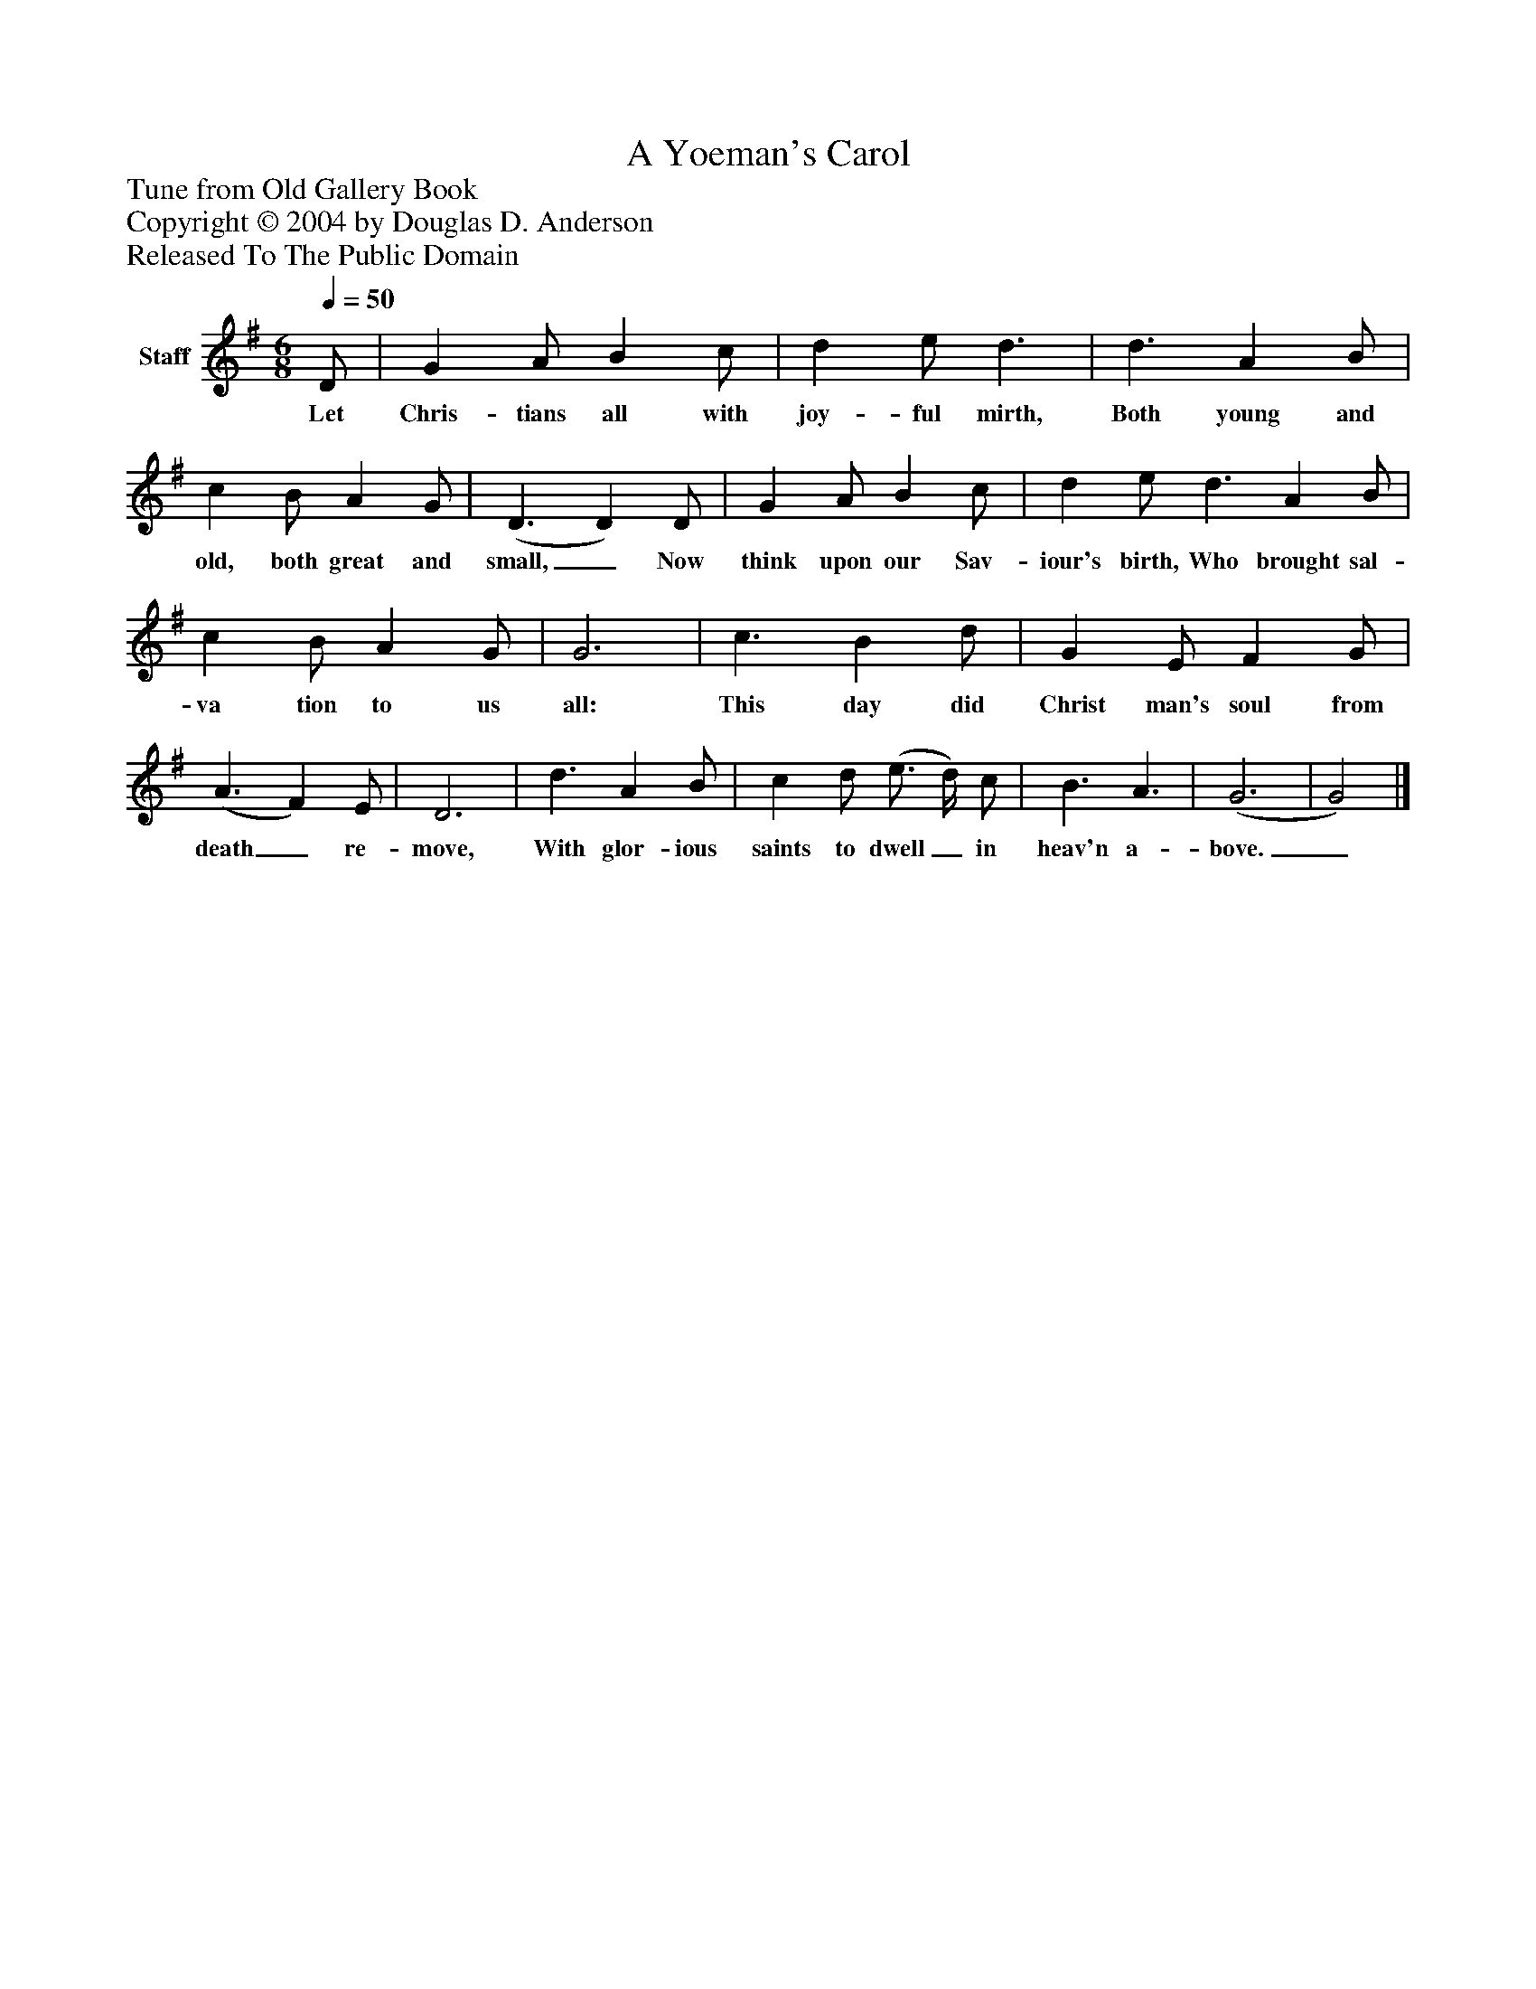 %%abc-creator mxml2abc 1.4
%%abc-version 2.0
%%continueall true
%%titletrim true
%%titleformat A-1 T C1, Z-1, S-1
X: 0
T: A Yoeman's Carol
Z: Tune from Old Gallery Book
Z: Copyright © 2004 by Douglas D. Anderson
Z: Released To The Public Domain
L: 1/4
M: 6/8
Q: 1/4=50
V: P1 name="Staff"
%%MIDI program 1 19
K: G
[V: P1]  D/ | G A/ B c/ | d e/ d3/ | d3/ A B/ | c B/ A G/ | (D3/ D) D/ | G A/ B c/ | d e/ d3/ A B/ | c B/ A G/ | G3 | c3/ B d/ | G E/ F G/ | (A3/ F) E/ | D3 | d3/ A B/ | c d/ (e3/4 d/4) c/ | B3/ A3/ | (G3 | G2)|]
w: Let Chris- tians all with joy- ful mirth, Both young and old, both great and small,_ Now think upon our Sav- iour's birth, Who brought sal- va tion to us all: This day did Christ man's soul from death_ re- move, With glor- ious saints to dwell_ in heav'n a- bove._


